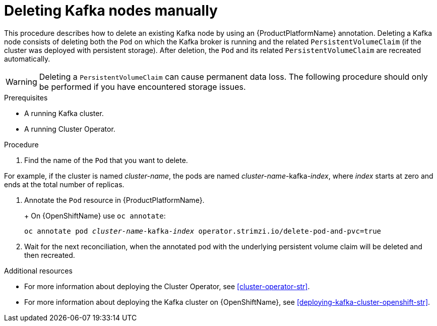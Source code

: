 // Module included in the following assemblies:
//
// assembly-deployment-configuration.adoc

[id='proc-manual-delete-pod-pvc-kafka-{context}']
= Deleting Kafka nodes manually

This procedure describes how to delete an existing Kafka node by using an {ProductPlatformName} annotation.
Deleting a Kafka node consists of deleting both the `Pod` on which the Kafka broker is running and the related `PersistentVolumeClaim` (if the cluster was deployed with persistent storage).
After deletion, the `Pod` and its related `PersistentVolumeClaim` are recreated automatically.

WARNING: Deleting a `PersistentVolumeClaim` can cause permanent data loss. The following procedure should only be performed if you have encountered storage issues.

.Prerequisites

* A running Kafka cluster.
* A running Cluster Operator.

.Procedure

. Find the name of the `Pod` that you want to delete.

For example, if the cluster is named _cluster-name_, the pods are named _cluster-name_-kafka-_index_, where _index_ starts at zero and ends at the total number of replicas.

. Annotate the `Pod` resource in {ProductPlatformName}.
+
ifdef::Kubernetes[]
On {KubernetesName} use `kubectl annotate`:
[source,shell,subs=+quotes]
kubectl annotate pod _cluster-name_-kafka-_index_ operator.strimzi.io/delete-pod-and-pvc=true
endif::Kubernetes[]
+
On {OpenShiftName} use `oc annotate`:
[source,shell,subs=+quotes]
oc annotate pod _cluster-name_-kafka-_index_ operator.strimzi.io/delete-pod-and-pvc=true
+
. Wait for the next reconciliation, when the annotated pod with the underlying persistent volume claim will be deleted and then recreated.

.Additional resources

* For more information about deploying the Cluster Operator, see xref:cluster-operator-str[].
* For more information about deploying the Kafka cluster on {OpenShiftName}, see xref:deploying-kafka-cluster-openshift-str[].
ifdef::Kubernetes[]
* For more information about deploying the Kafka cluster on {KubernetesName}, see xref:deploying-kafka-cluster-kubernetes-str[].
endif::Kubernetes[]
